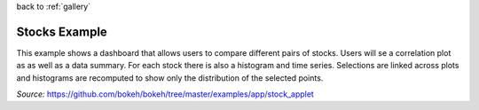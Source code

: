 
| back to :ref:`gallery`

Stocks Example
==============

This example shows a dashboard that allows users to compare different
pairs of stocks. Users will se a correlation plot as as well as a data
summary. For each stock there is also a histogram and time series.
Selections are linked across plots and histograms are recomputed to
show only the distribution of the selected points.

*Source:* https://github.com/bokeh/bokeh/tree/master/examples/app/stock_applet

.. raw:: html

    <iframe
        src="http://104.236.246.80:5006/bokeh/stocks#"
        frameborder="0"
        style="overflow:hidden;height:1000;width:100%"
        height="1000"
        width="100%"
    ></iframe>